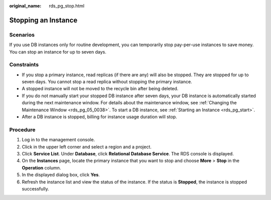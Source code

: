 :original_name: rds_pg_stop.html

.. _rds_pg_stop:

Stopping an Instance
====================

Scenarios
---------

If you use DB instances only for routine development, you can temporarily stop pay-per-use instances to save money. You can stop an instance for up to seven days.

Constraints
-----------

-  If you stop a primary instance, read replicas (if there are any) will also be stopped. They are stopped for up to seven days. You cannot stop a read replica without stopping the primary instance.
-  A stopped instance will not be moved to the recycle bin after being deleted.
-  If you do not manually start your stopped DB instance after seven days, your DB instance is automatically started during the next maintenance window. For details about the maintenance window, see :ref:`Changing the Maintenance Window <rds_pg_05_0038>`. To start a DB instance, see :ref:`Starting an Instance <rds_pg_start>`.
-  After a DB instance is stopped, billing for instance usage duration will stop.

Procedure
---------

#. Log in to the management console.
#. Click |image1| in the upper left corner and select a region and a project.
#. Click **Service List**. Under **Database**, click **Relational Database Service**. The RDS console is displayed.
#. On the **Instances** page, locate the primary instance that you want to stop and choose **More** > **Stop** in the **Operation** column.
#. In the displayed dialog box, click **Yes**.
#. Refresh the instance list and view the status of the instance. If the status is **Stopped**, the instance is stopped successfully.

.. |image1| image:: /_static/images/en-us_image_0000001206123004.png
